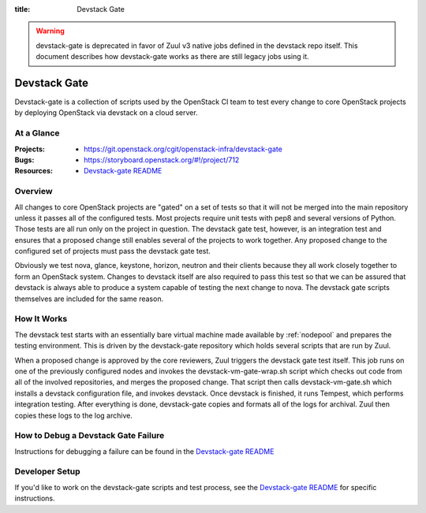 :title: Devstack Gate

.. _devstack-gate:

.. warning::

  devstack-gate is deprecated in favor of Zuul v3 native jobs defined
  in the devstack repo itself. This document describes how devstack-gate
  works as there are still legacy jobs using it.

Devstack Gate
#############

Devstack-gate is a collection of scripts used by the OpenStack CI team
to test every change to core OpenStack projects by deploying OpenStack
via devstack on a cloud server.

At a Glance
===========

:Projects:
  * https://git.openstack.org/cgit/openstack-infra/devstack-gate
:Bugs:
  * https://storyboard.openstack.org/#!/project/712
:Resources:
  * `Devstack-gate README <https://git.openstack.org/cgit/openstack-infra/devstack-gate/tree/README.rst>`_

Overview
========

All changes to core OpenStack projects are "gated" on a set of tests
so that it will not be merged into the main repository unless it
passes all of the configured tests. Most projects require unit tests
with pep8 and several versions of Python. Those tests are all run only
on the project in question. The devstack gate test, however, is an
integration test and ensures that a proposed change still enables
several of the projects to work together. Any proposed change to the
configured set of projects must pass the devstack gate test.

Obviously we test nova, glance, keystone, horizon, neutron and their
clients because they all work closely together to form an OpenStack
system. Changes to devstack itself are also required to pass this test
so that we can be assured that devstack is always able to produce a
system capable of testing the next change to nova. The devstack gate
scripts themselves are included for the same reason.

How It Works
============

The devstack test starts with an essentially bare virtual machine
made available by :ref:`nodepool` and prepares the testing
environment. This is driven by the devstack-gate repository which
holds several scripts that are run by Zuul.

When a proposed change is approved by the core reviewers, Zuul
triggers the devstack gate test itself. This job runs on one of the
previously configured nodes and invokes the devstack-vm-gate-wrap.sh
script which checks out code from all of the involved repositories, and
merges the proposed change.  That script then calls devstack-vm-gate.sh
which installs a devstack configuration file, and invokes devstack. Once
devstack is finished, it runs Tempest, which performs integration testing.
After everything is done, devstack-gate copies and formats all of the logs
for archival.  Zuul then copies these logs to the log archive.

How to Debug a Devstack Gate Failure
====================================

Instructions for debugging a failure can be found in the
`Devstack-gate README <https://git.openstack.org/cgit/openstack-infra/devstack-gate/tree/README.rst>`_

Developer Setup
===============

If you'd like to work on the devstack-gate scripts and test process,
see the `Devstack-gate README <https://git.openstack.org/cgit/openstack-infra/devstack-gate/tree/README.rst>`_
for specific instructions.

